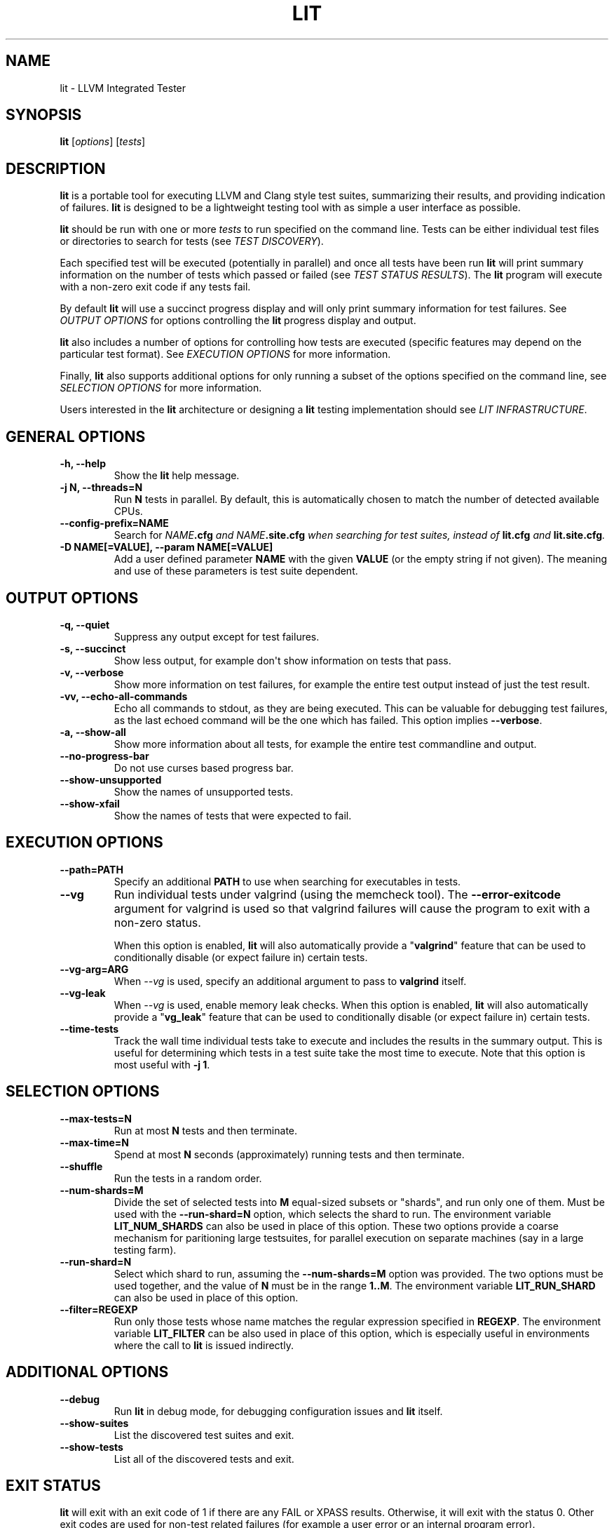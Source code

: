 .\" Man page generated from reStructuredText.
.
.TH "LIT" "1" "2018-05-12" "6" "LLVM"
.SH NAME
lit \- LLVM Integrated Tester
.
.nr rst2man-indent-level 0
.
.de1 rstReportMargin
\\$1 \\n[an-margin]
level \\n[rst2man-indent-level]
level margin: \\n[rst2man-indent\\n[rst2man-indent-level]]
-
\\n[rst2man-indent0]
\\n[rst2man-indent1]
\\n[rst2man-indent2]
..
.de1 INDENT
.\" .rstReportMargin pre:
. RS \\$1
. nr rst2man-indent\\n[rst2man-indent-level] \\n[an-margin]
. nr rst2man-indent-level +1
.\" .rstReportMargin post:
..
.de UNINDENT
. RE
.\" indent \\n[an-margin]
.\" old: \\n[rst2man-indent\\n[rst2man-indent-level]]
.nr rst2man-indent-level -1
.\" new: \\n[rst2man-indent\\n[rst2man-indent-level]]
.in \\n[rst2man-indent\\n[rst2man-indent-level]]u
..
.SH SYNOPSIS
.sp
\fBlit\fP [\fIoptions\fP] [\fItests\fP]
.SH DESCRIPTION
.sp
\fBlit\fP is a portable tool for executing LLVM and Clang style test
suites, summarizing their results, and providing indication of failures.
\fBlit\fP is designed to be a lightweight testing tool with as simple a
user interface as possible.
.sp
\fBlit\fP should be run with one or more \fItests\fP to run specified on the
command line.  Tests can be either individual test files or directories to
search for tests (see \fI\%TEST DISCOVERY\fP).
.sp
Each specified test will be executed (potentially in parallel) and once all
tests have been run \fBlit\fP will print summary information on the number
of tests which passed or failed (see \fI\%TEST STATUS RESULTS\fP).  The
\fBlit\fP program will execute with a non\-zero exit code if any tests
fail.
.sp
By default \fBlit\fP will use a succinct progress display and will only
print summary information for test failures.  See \fI\%OUTPUT OPTIONS\fP for
options controlling the \fBlit\fP progress display and output.
.sp
\fBlit\fP also includes a number of options for controlling how tests are
executed (specific features may depend on the particular test format).  See
\fI\%EXECUTION OPTIONS\fP for more information.
.sp
Finally, \fBlit\fP also supports additional options for only running a
subset of the options specified on the command line, see
\fI\%SELECTION OPTIONS\fP for more information.
.sp
Users interested in the \fBlit\fP architecture or designing a
\fBlit\fP testing implementation should see \fI\%LIT INFRASTRUCTURE\fP\&.
.SH GENERAL OPTIONS
.INDENT 0.0
.TP
.B \-h, \-\-help
Show the \fBlit\fP help message.
.UNINDENT
.INDENT 0.0
.TP
.B \-j N, \-\-threads=N
Run \fBN\fP tests in parallel.  By default, this is automatically chosen to
match the number of detected available CPUs.
.UNINDENT
.INDENT 0.0
.TP
.B \-\-config\-prefix=NAME
Search for \fB\fINAME\fP\fP\fB\&.cfg\fP and \fB\fINAME\fP\fP\fB\&.site.cfg\fP when searching for
test suites, instead of \fBlit.cfg\fP and \fBlit.site.cfg\fP\&.
.UNINDENT
.INDENT 0.0
.TP
.B \-D NAME[=VALUE], \-\-param NAME[=VALUE]
Add a user defined parameter \fBNAME\fP with the given \fBVALUE\fP (or the empty
string if not given).  The meaning and use of these parameters is test suite
dependent.
.UNINDENT
.SH OUTPUT OPTIONS
.INDENT 0.0
.TP
.B \-q, \-\-quiet
Suppress any output except for test failures.
.UNINDENT
.INDENT 0.0
.TP
.B \-s, \-\-succinct
Show less output, for example don\(aqt show information on tests that pass.
.UNINDENT
.INDENT 0.0
.TP
.B \-v, \-\-verbose
Show more information on test failures, for example the entire test output
instead of just the test result.
.UNINDENT
.INDENT 0.0
.TP
.B \-vv, \-\-echo\-all\-commands
Echo all commands to stdout, as they are being executed.
This can be valuable for debugging test failures, as the last echoed command
will be the one which has failed.
This option implies \fB\-\-verbose\fP\&.
.UNINDENT
.INDENT 0.0
.TP
.B \-a, \-\-show\-all
Show more information about all tests, for example the entire test
commandline and output.
.UNINDENT
.INDENT 0.0
.TP
.B \-\-no\-progress\-bar
Do not use curses based progress bar.
.UNINDENT
.INDENT 0.0
.TP
.B \-\-show\-unsupported
Show the names of unsupported tests.
.UNINDENT
.INDENT 0.0
.TP
.B \-\-show\-xfail
Show the names of tests that were expected to fail.
.UNINDENT
.SH EXECUTION OPTIONS
.INDENT 0.0
.TP
.B \-\-path=PATH
Specify an additional \fBPATH\fP to use when searching for executables in tests.
.UNINDENT
.INDENT 0.0
.TP
.B \-\-vg
Run individual tests under valgrind (using the memcheck tool).  The
\fB\-\-error\-exitcode\fP argument for valgrind is used so that valgrind failures
will cause the program to exit with a non\-zero status.
.sp
When this option is enabled, \fBlit\fP will also automatically provide a
"\fBvalgrind\fP" feature that can be used to conditionally disable (or expect
failure in) certain tests.
.UNINDENT
.INDENT 0.0
.TP
.B \-\-vg\-arg=ARG
When \fI\%\-\-vg\fP is used, specify an additional argument to pass to
\fBvalgrind\fP itself.
.UNINDENT
.INDENT 0.0
.TP
.B \-\-vg\-leak
When \fI\%\-\-vg\fP is used, enable memory leak checks.  When this option is
enabled, \fBlit\fP will also automatically provide a "\fBvg_leak\fP"
feature that can be used to conditionally disable (or expect failure in)
certain tests.
.UNINDENT
.INDENT 0.0
.TP
.B \-\-time\-tests
Track the wall time individual tests take to execute and includes the results
in the summary output.  This is useful for determining which tests in a test
suite take the most time to execute.  Note that this option is most useful
with \fB\-j 1\fP\&.
.UNINDENT
.SH SELECTION OPTIONS
.INDENT 0.0
.TP
.B \-\-max\-tests=N
Run at most \fBN\fP tests and then terminate.
.UNINDENT
.INDENT 0.0
.TP
.B \-\-max\-time=N
Spend at most \fBN\fP seconds (approximately) running tests and then terminate.
.UNINDENT
.INDENT 0.0
.TP
.B \-\-shuffle
Run the tests in a random order.
.UNINDENT
.INDENT 0.0
.TP
.B \-\-num\-shards=M
Divide the set of selected tests into \fBM\fP equal\-sized subsets or
"shards", and run only one of them.  Must be used with the
\fB\-\-run\-shard=N\fP option, which selects the shard to run. The environment
variable \fBLIT_NUM_SHARDS\fP can also be used in place of this
option. These two options provide a coarse mechanism for paritioning large
testsuites, for parallel execution on separate machines (say in a large
testing farm).
.UNINDENT
.INDENT 0.0
.TP
.B \-\-run\-shard=N
Select which shard to run, assuming the \fB\-\-num\-shards=M\fP option was
provided. The two options must be used together, and the value of \fBN\fP
must be in the range \fB1..M\fP\&. The environment variable
\fBLIT_RUN_SHARD\fP can also be used in place of this option.
.UNINDENT
.INDENT 0.0
.TP
.B \-\-filter=REGEXP
Run only those tests whose name matches the regular expression specified in
\fBREGEXP\fP\&. The environment variable \fBLIT_FILTER\fP can be also used in place
of this option, which is especially useful in environments where the call
to \fBlit\fP is issued indirectly.
.UNINDENT
.SH ADDITIONAL OPTIONS
.INDENT 0.0
.TP
.B \-\-debug
Run \fBlit\fP in debug mode, for debugging configuration issues and
\fBlit\fP itself.
.UNINDENT
.INDENT 0.0
.TP
.B \-\-show\-suites
List the discovered test suites and exit.
.UNINDENT
.INDENT 0.0
.TP
.B \-\-show\-tests
List all of the discovered tests and exit.
.UNINDENT
.SH EXIT STATUS
.sp
\fBlit\fP will exit with an exit code of 1 if there are any FAIL or XPASS
results.  Otherwise, it will exit with the status 0.  Other exit codes are used
for non\-test related failures (for example a user error or an internal program
error).
.SH TEST DISCOVERY
.sp
The inputs passed to \fBlit\fP can be either individual tests, or entire
directories or hierarchies of tests to run.  When \fBlit\fP starts up, the
first thing it does is convert the inputs into a complete list of tests to run
as part of \fItest discovery\fP\&.
.sp
In the \fBlit\fP model, every test must exist inside some \fItest suite\fP\&.
\fBlit\fP resolves the inputs specified on the command line to test suites
by searching upwards from the input path until it finds a \fBlit.cfg\fP or
\fBlit.site.cfg\fP file.  These files serve as both a marker of test suites
and as configuration files which \fBlit\fP loads in order to understand
how to find and run the tests inside the test suite.
.sp
Once \fBlit\fP has mapped the inputs into test suites it traverses the
list of inputs adding tests for individual files and recursively searching for
tests in directories.
.sp
This behavior makes it easy to specify a subset of tests to run, while still
allowing the test suite configuration to control exactly how tests are
interpreted.  In addition, \fBlit\fP always identifies tests by the test
suite they are in, and their relative path inside the test suite.  For
appropriately configured projects, this allows \fBlit\fP to provide
convenient and flexible support for out\-of\-tree builds.
.SH TEST STATUS RESULTS
.sp
Each test ultimately produces one of the following six results:
.sp
\fBPASS\fP
.INDENT 0.0
.INDENT 3.5
The test succeeded.
.UNINDENT
.UNINDENT
.sp
\fBXFAIL\fP
.INDENT 0.0
.INDENT 3.5
The test failed, but that is expected.  This is used for test formats which allow
specifying that a test does not currently work, but wish to leave it in the test
suite.
.UNINDENT
.UNINDENT
.sp
\fBXPASS\fP
.INDENT 0.0
.INDENT 3.5
The test succeeded, but it was expected to fail.  This is used for tests which
were specified as expected to fail, but are now succeeding (generally because
the feature they test was broken and has been fixed).
.UNINDENT
.UNINDENT
.sp
\fBFAIL\fP
.INDENT 0.0
.INDENT 3.5
The test failed.
.UNINDENT
.UNINDENT
.sp
\fBUNRESOLVED\fP
.INDENT 0.0
.INDENT 3.5
The test result could not be determined.  For example, this occurs when the test
could not be run, the test itself is invalid, or the test was interrupted.
.UNINDENT
.UNINDENT
.sp
\fBUNSUPPORTED\fP
.INDENT 0.0
.INDENT 3.5
The test is not supported in this environment.  This is used by test formats
which can report unsupported tests.
.UNINDENT
.UNINDENT
.sp
Depending on the test format tests may produce additional information about
their status (generally only for failures).  See the \fI\%OUTPUT OPTIONS\fP
section for more information.
.SH LIT INFRASTRUCTURE
.sp
This section describes the \fBlit\fP testing architecture for users interested in
creating a new \fBlit\fP testing implementation, or extending an existing one.
.sp
\fBlit\fP proper is primarily an infrastructure for discovering and running
arbitrary tests, and to expose a single convenient interface to these
tests. \fBlit\fP itself doesn\(aqt know how to run tests, rather this logic is
defined by \fItest suites\fP\&.
.SS TEST SUITES
.sp
As described in \fI\%TEST DISCOVERY\fP, tests are always located inside a \fItest
suite\fP\&.  Test suites serve to define the format of the tests they contain, the
logic for finding those tests, and any additional information to run the tests.
.sp
\fBlit\fP identifies test suites as directories containing \fBlit.cfg\fP or
\fBlit.site.cfg\fP files (see also \fI\%\-\-config\-prefix\fP).  Test suites are
initially discovered by recursively searching up the directory hierarchy for
all the input files passed on the command line.  You can use
\fI\%\-\-show\-suites\fP to display the discovered test suites at startup.
.sp
Once a test suite is discovered, its config file is loaded.  Config files
themselves are Python modules which will be executed.  When the config file is
executed, two important global variables are predefined:
.sp
\fBlit_config\fP
.INDENT 0.0
.INDENT 3.5
The global \fBlit\fP configuration object (a \fILitConfig\fP instance), which defines
the builtin test formats, global configuration parameters, and other helper
routines for implementing test configurations.
.UNINDENT
.UNINDENT
.sp
\fBconfig\fP
.INDENT 0.0
.INDENT 3.5
This is the config object (a \fITestingConfig\fP instance) for the test suite,
which the config file is expected to populate.  The following variables are also
available on the \fIconfig\fP object, some of which must be set by the config and
others are optional or predefined:
.sp
\fBname\fP \fI[required]\fP The name of the test suite, for use in reports and
diagnostics.
.sp
\fBtest_format\fP \fI[required]\fP The test format object which will be used to
discover and run tests in the test suite.  Generally this will be a builtin test
format available from the \fIlit.formats\fP module.
.sp
\fBtest_source_root\fP The filesystem path to the test suite root.  For out\-of\-dir
builds this is the directory that will be scanned for tests.
.sp
\fBtest_exec_root\fP For out\-of\-dir builds, the path to the test suite root inside
the object directory.  This is where tests will be run and temporary output files
placed.
.sp
\fBenvironment\fP A dictionary representing the environment to use when executing
tests in the suite.
.sp
\fBsuffixes\fP For \fBlit\fP test formats which scan directories for tests, this
variable is a list of suffixes to identify test files.  Used by: \fIShTest\fP\&.
.sp
\fBsubstitutions\fP For \fBlit\fP test formats which substitute variables into a test
script, the list of substitutions to perform.  Used by: \fIShTest\fP\&.
.sp
\fBunsupported\fP Mark an unsupported directory, all tests within it will be
reported as unsupported.  Used by: \fIShTest\fP\&.
.sp
\fBparent\fP The parent configuration, this is the config object for the directory
containing the test suite, or None.
.sp
\fBroot\fP The root configuration.  This is the top\-most \fBlit\fP configuration in
the project.
.sp
\fBpipefail\fP Normally a test using a shell pipe fails if any of the commands
on the pipe fail. If this is not desired, setting this variable to false
makes the test fail only if the last command in the pipe fails.
.sp
\fBavailable_features\fP A set of features that can be used in \fIXFAIL\fP,
\fIREQUIRES\fP, and \fIUNSUPPORTED\fP directives.
.UNINDENT
.UNINDENT
.SS TEST DISCOVERY
.sp
Once test suites are located, \fBlit\fP recursively traverses the source
directory (following \fItest_source_root\fP) looking for tests.  When \fBlit\fP
enters a sub\-directory, it first checks to see if a nested test suite is
defined in that directory.  If so, it loads that test suite recursively,
otherwise it instantiates a local test config for the directory (see
\fI\%LOCAL CONFIGURATION FILES\fP).
.sp
Tests are identified by the test suite they are contained within, and the
relative path inside that suite.  Note that the relative path may not refer to
an actual file on disk; some test formats (such as \fIGoogleTest\fP) define
"virtual tests" which have a path that contains both the path to the actual
test file and a subpath to identify the virtual test.
.SS LOCAL CONFIGURATION FILES
.sp
When \fBlit\fP loads a subdirectory in a test suite, it instantiates a
local test configuration by cloning the configuration for the parent directory
\-\-\- the root of this configuration chain will always be a test suite.  Once the
test configuration is cloned \fBlit\fP checks for a \fIlit.local.cfg\fP file
in the subdirectory.  If present, this file will be loaded and can be used to
specialize the configuration for each individual directory.  This facility can
be used to define subdirectories of optional tests, or to change other
configuration parameters \-\-\- for example, to change the test format, or the
suffixes which identify test files.
.SS PRE\-DEFINED SUBSTITUTIONS
.sp
\fBlit\fP provides various patterns that can be used with the RUN command.
These are defined in TestRunner.py. The base set of substitutions are:
.INDENT 0.0
.INDENT 3.5
.TS
center;
|l|l|.
_
T{
Macro
T}	T{
Substitution
T}
_
T{
%s
T}	T{
source path (path to the file currently being run)
T}
_
T{
%S
T}	T{
source dir (directory of the file currently being run)
T}
_
T{
%p
T}	T{
same as %S
T}
_
T{
%{pathsep}
T}	T{
path separator
T}
_
T{
%t
T}	T{
temporary file name unique to the test
T}
_
T{
%T
T}	T{
temporary directory unique to the test
T}
_
T{
%%
T}	T{
%
T}
_
.TE
.UNINDENT
.UNINDENT
.sp
Other substitutions are provided that are variations on this base set and
further substitution patterns can be defined by each test module. See the
modules \fI\%LOCAL CONFIGURATION FILES\fP\&.
.sp
More detailed information on substitutions can be found in the
\&../TestingGuide\&.
.SS TEST RUN OUTPUT FORMAT
.sp
The \fBlit\fP output for a test run conforms to the following schema, in
both short and verbose modes (although in short mode no PASS lines will be
shown).  This schema has been chosen to be relatively easy to reliably parse by
a machine (for example in buildbot log scraping), and for other tools to
generate.
.sp
Each test result is expected to appear on a line that matches:
.INDENT 0.0
.INDENT 3.5
.sp
.nf
.ft C
<result code>: <test name> (<progress info>)
.ft P
.fi
.UNINDENT
.UNINDENT
.sp
where \fB<result\-code>\fP is a standard test result such as PASS, FAIL, XFAIL,
XPASS, UNRESOLVED, or UNSUPPORTED.  The performance result codes of IMPROVED and
REGRESSED are also allowed.
.sp
The \fB<test name>\fP field can consist of an arbitrary string containing no
newline.
.sp
The \fB<progress info>\fP field can be used to report progress information such
as (1/300) or can be empty, but even when empty the parentheses are required.
.sp
Each test result may include additional (multiline) log information in the
following format:
.INDENT 0.0
.INDENT 3.5
.sp
.nf
.ft C
<log delineator> TEST \(aq(<test name>)\(aq <trailing delineator>
\&... log message ...
<log delineator>
.ft P
.fi
.UNINDENT
.UNINDENT
.sp
where \fB<test name>\fP should be the name of a preceding reported test, \fB<log
delineator>\fP is a string of "*" characters \fIat least\fP four characters long
(the recommended length is 20), and \fB<trailing delineator>\fP is an arbitrary
(unparsed) string.
.sp
The following is an example of a test run output which consists of four tests A,
B, C, and D, and a log message for the failing test C:
.INDENT 0.0
.INDENT 3.5
.sp
.nf
.ft C
PASS: A (1 of 4)
PASS: B (2 of 4)
FAIL: C (3 of 4)
******************** TEST \(aqC\(aq FAILED ********************
Test \(aqC\(aq failed as a result of exit code 1.
********************
PASS: D (4 of 4)
.ft P
.fi
.UNINDENT
.UNINDENT
.SS LIT EXAMPLE TESTS
.sp
The \fBlit\fP distribution contains several example implementations of
test suites in the \fIExampleTests\fP directory.
.SH SEE ALSO
.sp
valgrind(1)
.SH AUTHOR
Maintained by The LLVM Team (http://llvm.org/).
.SH COPYRIGHT
2003-2018, LLVM Project
.\" Generated by docutils manpage writer.
.
